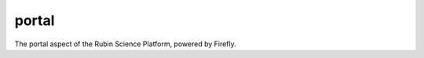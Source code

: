 .. px-app:: portal

######
portal
######

The portal aspect of the Rubin Science Platform, powered by Firefly.

.. jinja:: portal
   :file: applications/_summary.rst.jinja

.. Guides
.. ======
..
.. .. toctree::
..    :maxdepth: 1
